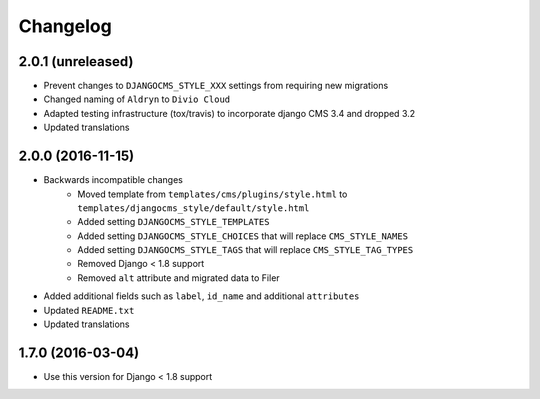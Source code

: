 =========
Changelog
=========


2.0.1 (unreleased)
==================

* Prevent changes to ``DJANGOCMS_STYLE_XXX`` settings from requiring new
  migrations
* Changed naming of ``Aldryn`` to ``Divio Cloud``
* Adapted testing infrastructure (tox/travis) to incorporate
  django CMS 3.4 and dropped 3.2
* Updated translations


2.0.0 (2016-11-15)
==================

* Backwards incompatible changes
    * Moved template from ``templates/cms/plugins/style.html`` to
      ``templates/djangocms_style/default/style.html``
    * Added setting ``DJANGOCMS_STYLE_TEMPLATES``
    * Added setting ``DJANGOCMS_STYLE_CHOICES`` that will replace
      ``CMS_STYLE_NAMES``
    * Added setting ``DJANGOCMS_STYLE_TAGS`` that will replace
      ``CMS_STYLE_TAG_TYPES``
    * Removed Django < 1.8 support
    * Removed ``alt`` attribute and migrated data to Filer
* Added additional fields such as ``label``, ``id_name`` and additional
  ``attributes``
* Updated ``README.txt``
* Updated translations


1.7.0 (2016-03-04)
==================

* Use this version for Django < 1.8 support
